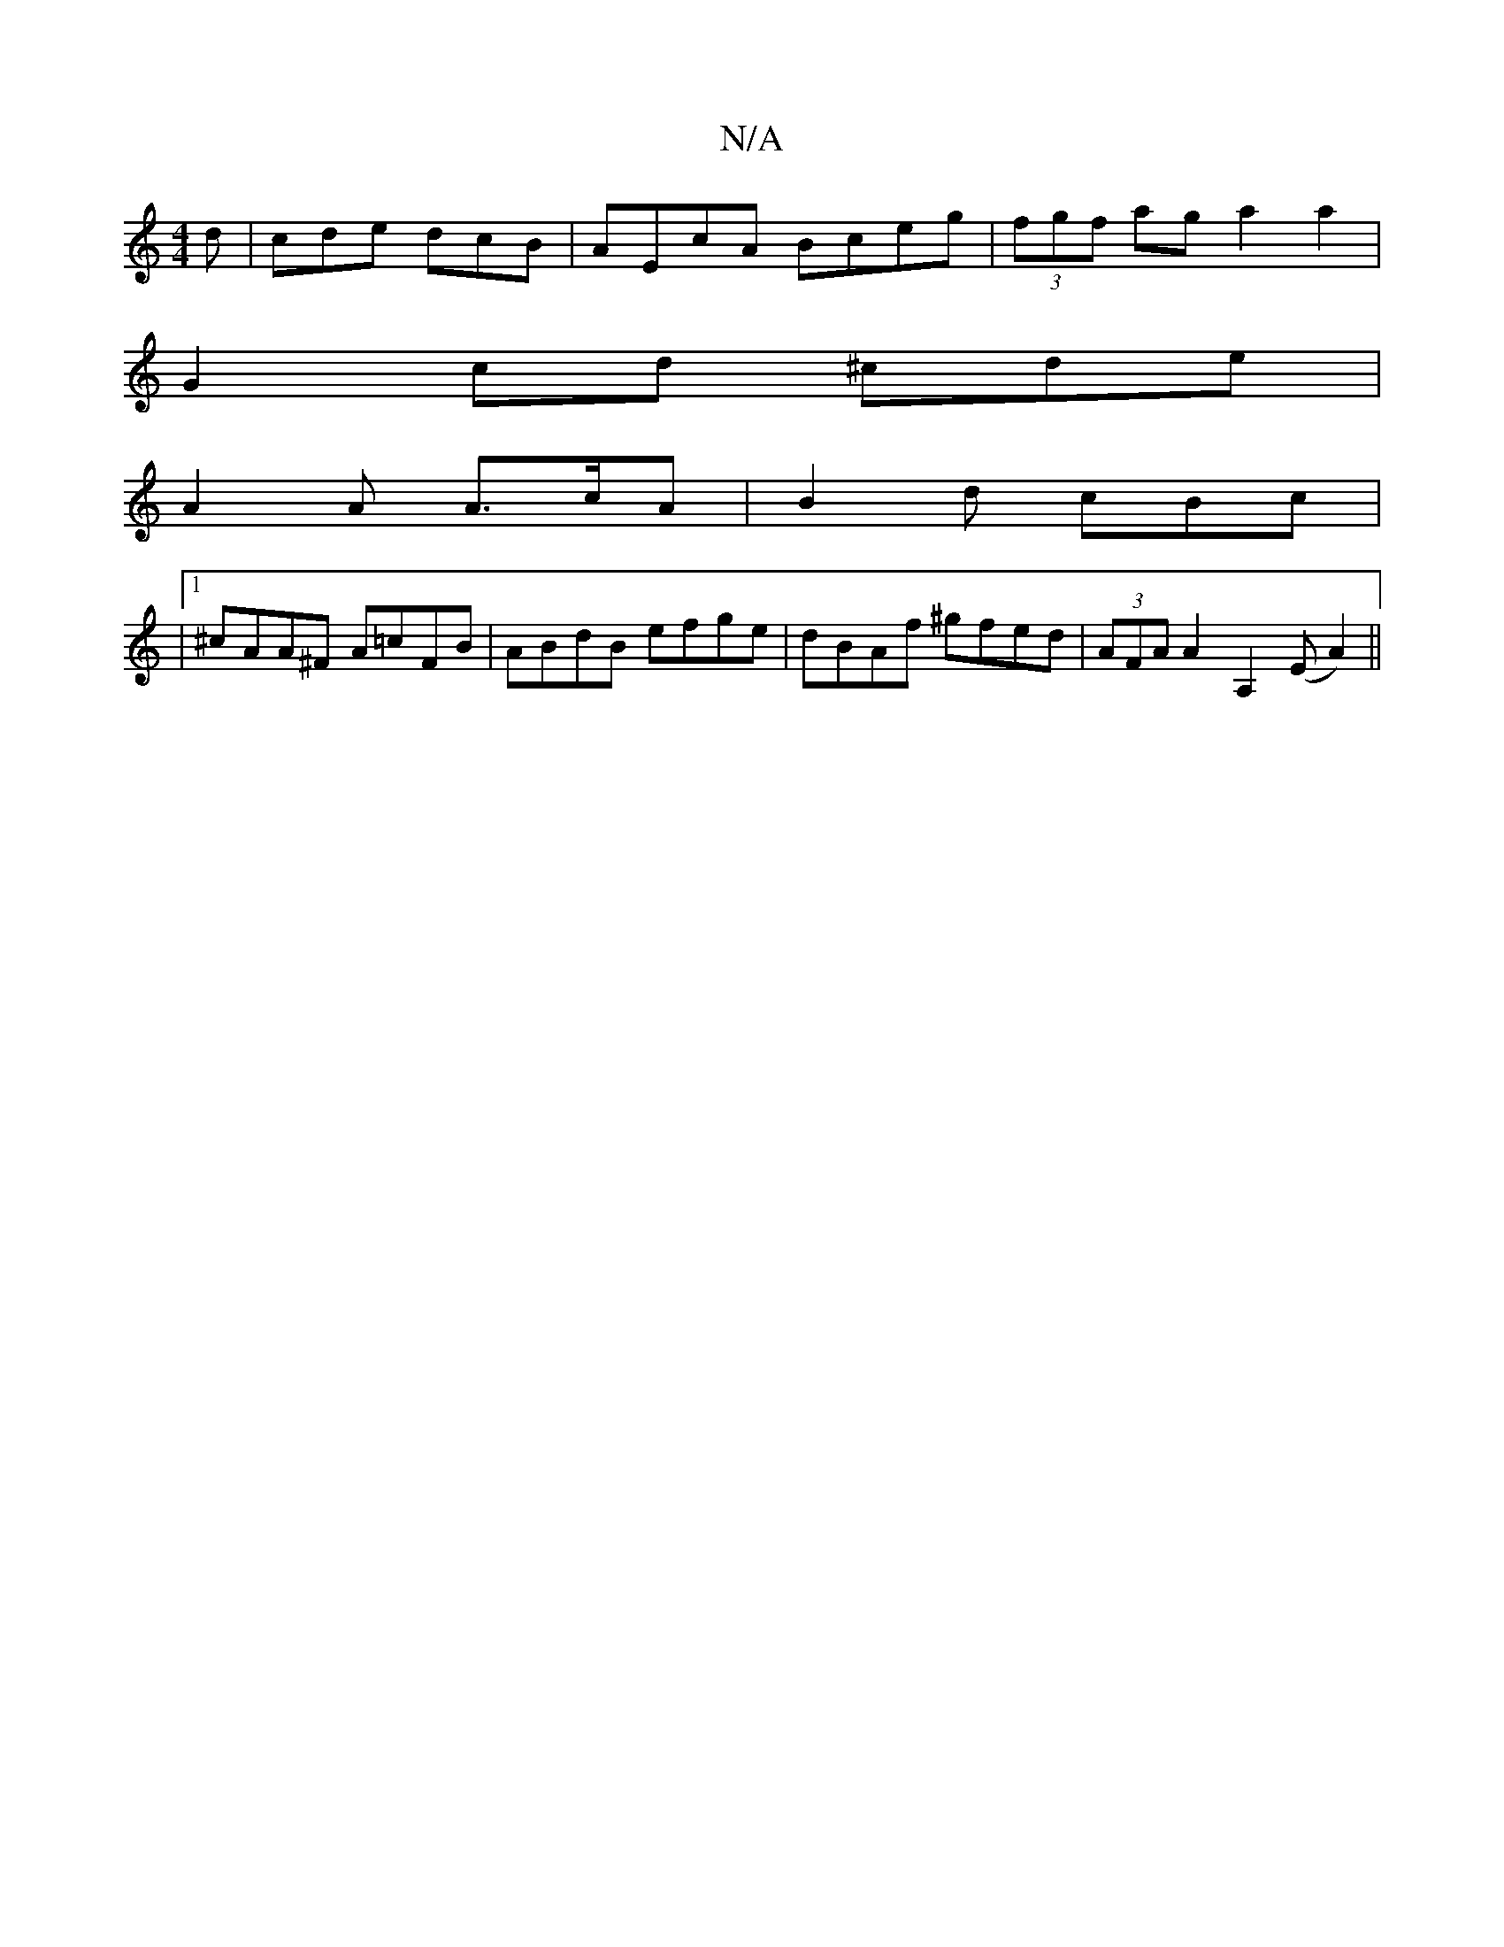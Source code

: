 X:1
T:N/A
M:4/4
R:N/A
K:Cmajor
d| cde dcB | AEcA Bceg | (3fgf ag a2 a2 |
G2 cd ^cde= |
A2 A A>cA |B2 d cBc |
|1/^cAA^F A=cFB-|ABdB efge | dBAf ^gfed | (3AFA A2 A,2 (E A2) ||

|: ~D3 d2A ||

A2e ece |1 f2e de/f/g | aAB ABc |
d2c ABc